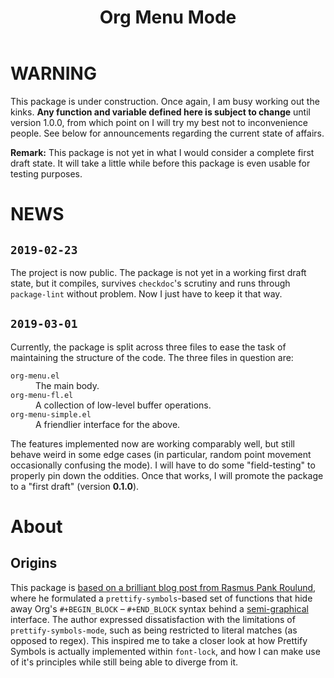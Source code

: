 #+TITLE: Org Menu Mode

* WARNING
  This package is under construction.  Once again, I am busy working
  out the kinks.  *Any function and variable defined here is subject to
  change* until version 1.0.0, from which point on I will try my best
  not to inconvenience people.  See below for announcements regarding
  the current state of affairs.

  *Remark:* This package is not yet in what I would consider a complete
  first draft state.  It will take a little while before this package
  is even usable for testing purposes.

* NEWS
** =2019-02-23=
   The project is now public.  The package is not yet in a working
   first draft state, but it compiles, survives ~checkdoc~'s scrutiny
   and runs through ~package-lint~ without problem.  Now I just have to
   keep it that way.
** =2019-03-01=
   Currently, the package is split across three files to ease the task
   of maintaining the structure of the code.  The three files in
   question are:
   * =org-menu.el= :: The main body.
   * =org-menu-fl.el= :: A collection of low-level buffer operations.
   * =org-menu-simple.el= :: A friendlier interface for the above.

   The features implemented now are working comparably well, but still
   behave weird in some edge cases (in particular, random point
   movement occasionally confusing the mode).  I will have to do some
   "field-testing" to properly pin down the oddities.  Once that
   works, I will promote the package to a "first draft" (version
   *0.1.0*).

* About
** Origins
  This package is [[https://pank.eu/blog/pretty-babel-src-blocks.html][based on a brilliant blog post from Rasmus Pank Roulund]],
  where he formulated a ~prettify-symbols~-based set of functions that
  hide away Org's ~#+BEGIN_BLOCK~ -- ~#+END_BLOCK~ syntax behind a
  [[https://en.wikipedia.org/wiki/Semigraphics][semi-graphical]] interface.  The author expressed dissatisfaction with
  the limitations of ~prettify-symbols-mode~, such as being restricted
  to literal matches (as opposed to regex).  This inspired me to take
  a closer look at how Prettify Symbols is actually implemented within
  ~font-lock~, and how I can make use of it's principles while still
  being able to diverge from it.


#  LocalWords:  MELPA ELPA Worg fontification TODO README Org's
